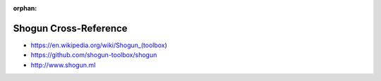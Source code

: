:orphan:

.. index:: Shogun
.. highlight:: c++

**********************
Shogun Cross-Reference
**********************

.. todo:: To be written.

- https://en.wikipedia.org/wiki/Shogun_(toolbox)
- https://github.com/shogun-toolbox/shogun
- http://www.shogun.ml
